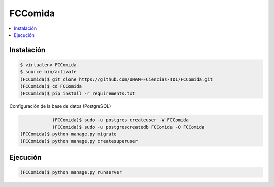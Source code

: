 FCComida
========

.. contents:: :local:

.. image:: https://travis-ci.org/UNAM-FCiencias-TDI/FCComida.svg
    :target: https://travis-ci.org/UNAM-FCiencias-TDI/FCComida

Instalación
-----------

.. code:: bash

    $ virtualenv FCComida
    $ source bin/activate
    (FCComida)$ git clone https://github.com/UNAM-FCiencias-TDI/FCComida.git
    (FCComida)$ cd FCComida
    (FCComida)$ pip install -r requirements.txt


Configuración de la base de datos (PostgreSQL)

.. code:: bash
	
		(FCComida)$ sudo -u postgres createuser -W FCComida
		(FCComida)$ sudo -u postgrescreatedb FCComida -O FCComida
    (FCComida)$ python manage.py migrate
    (FCComida)$ python manage.py createsuperuser

Ejecución
---------

.. code:: bash

    (FCComida)$ python manage.py runserver
